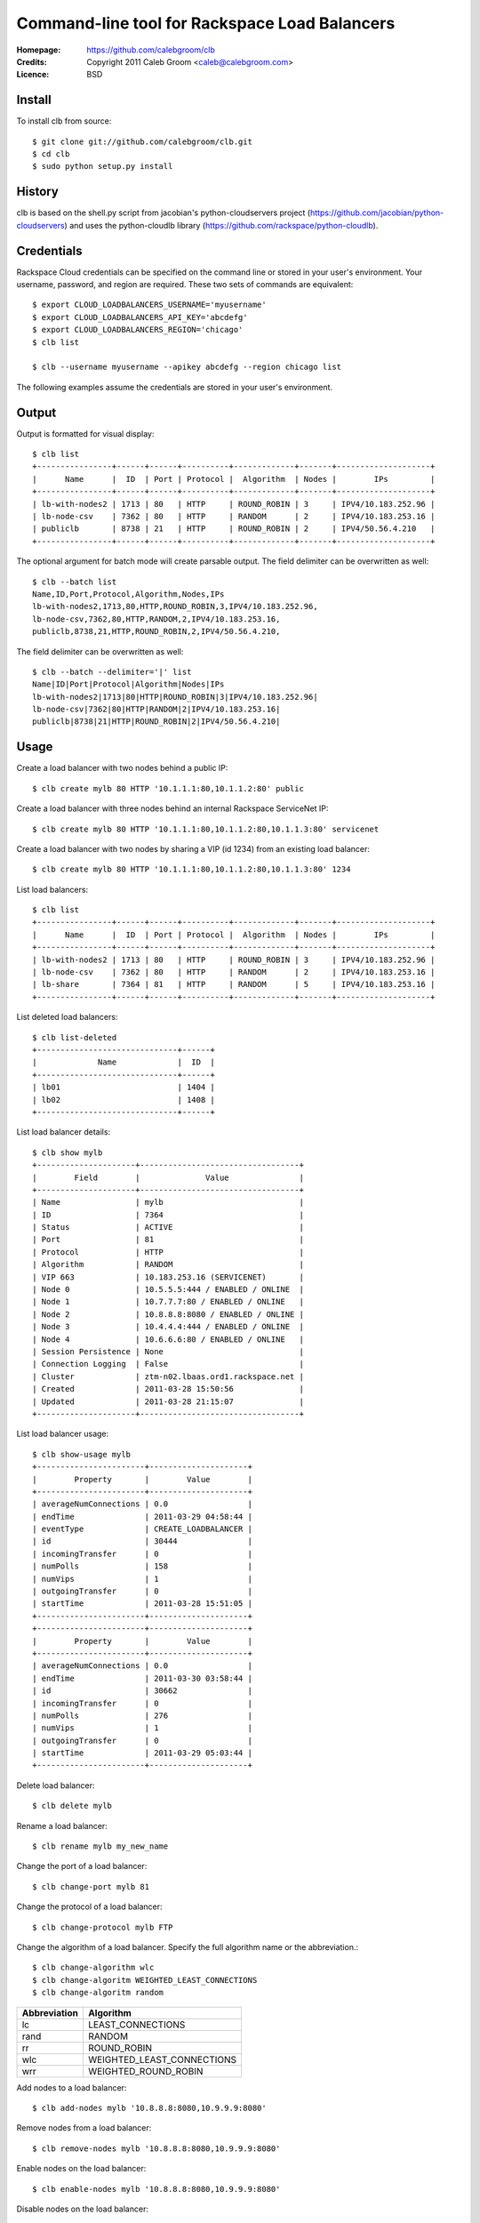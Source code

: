 ==================================================================
 Command-line tool for Rackspace Load Balancers
==================================================================

:Homepage:  https://github.com/calebgroom/clb
:Credits:   Copyright 2011 Caleb Groom <caleb@calebgroom.com>
:Licence:   BSD

Install
====

To install clb from source::

  $ git clone git://github.com/calebgroom/clb.git
  $ cd clb
  $ sudo python setup.py install

History
=====

clb is based on the shell.py script from jacobian's python-cloudservers project
(https://github.com/jacobian/python-cloudservers) and uses the python-cloudlb
library (https://github.com/rackspace/python-cloudlb).

Credentials
=====

Rackspace Cloud credentials can be specified on the command line or stored in your user's environment.  Your username, password, and region are required.  These two sets of commands are equivalent::

 $ export CLOUD_LOADBALANCERS_USERNAME='myusername'
 $ export CLOUD_LOADBALANCERS_API_KEY='abcdefg'
 $ export CLOUD_LOADBALANCERS_REGION='chicago'
 $ clb list

 $ clb --username myusername --apikey abcdefg --region chicago list

The following examples assume the credentials are stored in your user's environment. 

Output
=====

Output is formatted for visual display::

  $ clb list
  +----------------+------+------+----------+-------------+-------+--------------------+
  |      Name      |  ID  | Port | Protocol |  Algorithm  | Nodes |        IPs         |
  +----------------+------+------+----------+-------------+-------+--------------------+
  | lb-with-nodes2 | 1713 | 80   | HTTP     | ROUND_ROBIN | 3     | IPV4/10.183.252.96 |
  | lb-node-csv    | 7362 | 80   | HTTP     | RANDOM      | 2     | IPV4/10.183.253.16 |
  | publiclb       | 8738 | 21   | HTTP     | ROUND_ROBIN | 2     | IPV4/50.56.4.210   |
  +----------------+------+------+----------+-------------+-------+--------------------+

The optional argument for batch mode will create parsable output.  The field delimiter can be overwritten as well::

  $ clb --batch list
  Name,ID,Port,Protocol,Algorithm,Nodes,IPs
  lb-with-nodes2,1713,80,HTTP,ROUND_ROBIN,3,IPV4/10.183.252.96,
  lb-node-csv,7362,80,HTTP,RANDOM,2,IPV4/10.183.253.16,
  publiclb,8738,21,HTTP,ROUND_ROBIN,2,IPV4/50.56.4.210,

The field delimiter can be overwritten as well::

  $ clb --batch --delimiter='|' list
  Name|ID|Port|Protocol|Algorithm|Nodes|IPs
  lb-with-nodes2|1713|80|HTTP|ROUND_ROBIN|3|IPV4/10.183.252.96|
  lb-node-csv|7362|80|HTTP|RANDOM|2|IPV4/10.183.253.16|
  publiclb|8738|21|HTTP|ROUND_ROBIN|2|IPV4/50.56.4.210|

Usage
=====

Create a load balancer with two nodes behind a public IP::

  $ clb create mylb 80 HTTP '10.1.1.1:80,10.1.1.2:80' public

Create a load balancer with three nodes behind an internal Rackspace ServiceNet IP::

  $ clb create mylb 80 HTTP '10.1.1.1:80,10.1.1.2:80,10.1.1.3:80' servicenet

Create a load balancer with two nodes by sharing a VIP (id 1234) from an existing load balancer::

  $ clb create mylb 80 HTTP '10.1.1.1:80,10.1.1.2:80,10.1.1.3:80' 1234

List load balancers::

  $ clb list
  +----------------+------+------+----------+-------------+-------+--------------------+
  |      Name      |  ID  | Port | Protocol |  Algorithm  | Nodes |        IPs         |
  +----------------+------+------+----------+-------------+-------+--------------------+
  | lb-with-nodes2 | 1713 | 80   | HTTP     | ROUND_ROBIN | 3     | IPV4/10.183.252.96 |
  | lb-node-csv    | 7362 | 80   | HTTP     | RANDOM      | 2     | IPV4/10.183.253.16 |
  | lb-share       | 7364 | 81   | HTTP     | RANDOM      | 5     | IPV4/10.183.253.16 |
  +----------------+------+------+----------+-------------+-------+--------------------+

List deleted load balancers::

  $ clb list-deleted
  +------------------------------+------+
  |             Name             |  ID  |
  +------------------------------+------+
  | lb01                         | 1404 |
  | lb02                         | 1408 |
  +------------------------------+------+ 

List load balancer details::

  $ clb show mylb
  +---------------------+----------------------------------+
  |        Field        |              Value               |
  +---------------------+----------------------------------+
  | Name                | mylb                             |
  | ID                  | 7364                             |
  | Status              | ACTIVE                           |
  | Port                | 81                               |
  | Protocol            | HTTP                             |
  | Algorithm           | RANDOM                           |
  | VIP 663             | 10.183.253.16 (SERVICENET)       |
  | Node 0              | 10.5.5.5:444 / ENABLED / ONLINE  |
  | Node 1              | 10.7.7.7:80 / ENABLED / ONLINE   |
  | Node 2              | 10.8.8.8:8080 / ENABLED / ONLINE |
  | Node 3              | 10.4.4.4:444 / ENABLED / ONLINE  |
  | Node 4              | 10.6.6.6:80 / ENABLED / ONLINE   |
  | Session Persistence | None                             |
  | Connection Logging  | False                            |
  | Cluster             | ztm-n02.lbaas.ord1.rackspace.net |
  | Created             | 2011-03-28 15:50:56              |
  | Updated             | 2011-03-28 21:15:07              |
  +---------------------+----------------------------------+

List load balancer usage::

 $ clb show-usage mylb
 +-----------------------+---------------------+
 |        Property       |        Value        |
 +-----------------------+---------------------+
 | averageNumConnections | 0.0                 |
 | endTime               | 2011-03-29 04:58:44 |
 | eventType             | CREATE_LOADBALANCER |
 | id                    | 30444               |
 | incomingTransfer      | 0                   |
 | numPolls              | 158                 |
 | numVips               | 1                   |
 | outgoingTransfer      | 0                   |
 | startTime             | 2011-03-28 15:51:05 |
 +-----------------------+---------------------+
 +-----------------------+---------------------+
 |        Property       |        Value        |
 +-----------------------+---------------------+
 | averageNumConnections | 0.0                 |
 | endTime               | 2011-03-30 03:58:44 |
 | id                    | 30662               |
 | incomingTransfer      | 0                   |
 | numPolls              | 276                 |
 | numVips               | 1                   |
 | outgoingTransfer      | 0                   |
 | startTime             | 2011-03-29 05:03:44 |
 +-----------------------+---------------------+

Delete load balancer::

 $ clb delete mylb

Rename a load balancer::

 $ clb rename mylb my_new_name

Change the port of a load balancer::

 $ clb change-port mylb 81

Change the protocol of a load balancer::

 $ clb change-protocol mylb FTP

Change the algorithm of a load balancer.  Specify the full algorithm name or the abbreviation.::

 $ clb change-algorithm wlc
 $ clb change-algoritm WEIGHTED_LEAST_CONNECTIONS
 $ clb change-algoritm random

+--------------+----------------------------+
| Abbreviation | Algorithm                  |
+==============+============================+
| lc           | LEAST_CONNECTIONS          |
+--------------+----------------------------+
| rand         | RANDOM                     |
+--------------+----------------------------+
| rr           | ROUND_ROBIN                |
+--------------+----------------------------+
| wlc          | WEIGHTED_LEAST_CONNECTIONS |
+--------------+----------------------------+
| wrr          | WEIGHTED_ROUND_ROBIN       |
+--------------+----------------------------+

Add nodes to a load balancer::

 $ clb add-nodes mylb '10.8.8.8:8080,10.9.9.9:8080'

Remove nodes from a load balancer::

 $ clb remove-nodes mylb '10.8.8.8:8080,10.9.9.9:8080'

Enable nodes on the load balancer::

 $ clb enable-nodes mylb '10.8.8.8:8080,10.9.9.9:8080'

Disable nodes on the load balancer::

 $ clb disable-nodes mylb '10.8.8.8:8080,10.9.9.9:8080'

Set the active health check monitor to TCP connect::

 $ clb set-monitor-connect mylb 30 5 3

Set the active health check monitor for HTTP(S) transactions::

 $ clb set-monitor-http mylb 30 10 5 '/test.php' '^[234][0-9][0-9]$' 'my content'
 $ clb set-monitor-https mylb 30 10 5 '/test.php' '^[234][0-9][0-9]$' 'my content'

Display the current health check monitor::

 $ clb show-monitor share
 +----------+---------+
 |  Field   |  Value  |
 +----------+---------+
 | Type     | CONNECT |
 | Delay    | 30      |
 | Timeout  | 5       |
 | Attempts | 3       |
 +----------+---------+

List all supported load balancer algorithms::

 $ clb list-algorithms
 +----------------------------+
 |         Algorithms         |
 +----------------------------+
 | LEAST_CONNECTIONS          |
 | RANDOM                     |
 | ROUND_ROBIN                |
 | WEIGHTED_LEAST_CONNECTIONS |
 | WEIGHTED_ROUND_ROBIN       |
 +----------------------------+

List all supported protocols::

 $ clb list-protocols
 +-----------+
 | Protocols |
 +-----------+
 | FTP       |
 | HTTP      |
 | HTTPS     |
 | IMAPS     |
 | IMAPv4    |
 | LDAP      |
 | LDAPS     |
 | POP3      |
 | POP3S     |
 | SMTP      |
 +-----------+

LICENSE
=======

See LICENSE for license information.

Author
======

Caleb Groom <caleb@calebgroom.com>


